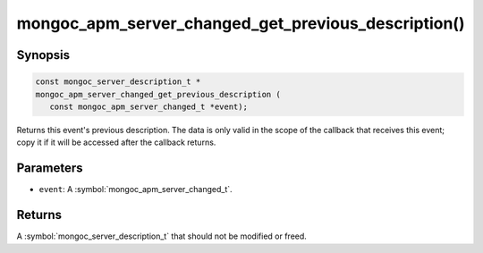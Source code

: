 .. _mongoc_apm_server_changed_get_previous_description

mongoc_apm_server_changed_get_previous_description()
====================================================

Synopsis
--------

.. code-block:: c

  const mongoc_server_description_t *
  mongoc_apm_server_changed_get_previous_description (
     const mongoc_apm_server_changed_t *event);

Returns this event's previous description. The data is only valid in the scope of the callback that receives this event; copy it if it will be accessed after the callback returns.

Parameters
----------

* ``event``: A :symbol:`mongoc_apm_server_changed_t`.

Returns
-------

A :symbol:`mongoc_server_description_t` that should not be modified or freed.

.. seealso::

  | :doc:`Introduction to Application Performance Monitoring <application-performance-monitoring>`

